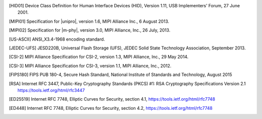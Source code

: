 .. Note that this appears in a chapter named "Bibliography" in the
   LaTeX PDF output, but we don't actually specify that here. The
   LaTeX translator seems to want to collect all references throughout
   the document and consolidate them in a section at the end under
   that title.

   By convention, add all new bibliography entries here for
   readability of the Specification's source code.

.. [HID01]     Device Class Definition for Human Interface Devices (HID),
               Version 1.11, USB Implementers' Forum, 27 June 2001.

.. [MIPI01]    Specification for |unipro|, version 1.6, MIPI Alliance
               Inc., 6 August 2013.

.. [MIPI02]    Specification for |m-phy|, version 3.0, MIPI Alliance,
               Inc., 26 July, 2013.

.. [US-ASCII]  ANSI_X3.4-1968 encoding standard.

.. [JEDEC-UFS] JESD220B, Universal Flash Storage (UFS), JEDEC Solid
               State Technology Association, September 2013.

.. [CSI-2]     MIPI Alliance Specification for CSI-2, version 1.3, MIPI
               Alliance, Inc., 29 May 2014.

.. [CSI-3]     MIPI Alliance Specification for CSI-3, version 1.1, MIPI
               Alliance, Inc., 2012.

.. [FIPS180]   FIPS PUB 180-4, Secure Hash Standard,
               National Institute of Standards and Technology,
               August 2015

.. [RSA]       Internet RFC 3447, Public-Key Cryptography Standards
               (PKCS) #1: RSA Cryptography Specifications Version 2.1
               https://tools.ietf.org/html/rfc3447

.. [ED25519]   Internet RFC 7748, Elliptic Curves for Security,
               section 4.1, https://tools.ietf.org/html/rfc7748

.. [ED448]     Internet RFC 7748, Elliptic Curves for Security,
               section 4.2, https://tools.ietf.org/html/rfc7748
